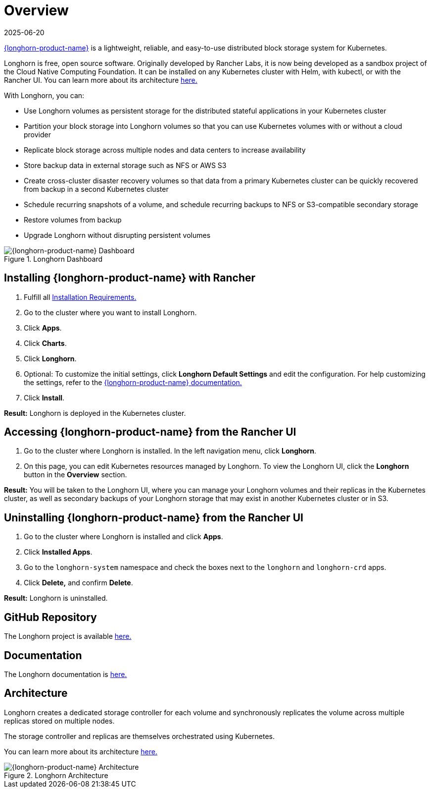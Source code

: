 = Overview
:revdate: 2025-06-20
:page-revdate: {revdate}

https://documentation.suse.com/cloudnative/storage/{longhorn-docs-version}/en/longhorn-documentation.html[{longhorn-product-name}] is a lightweight, reliable, and easy-to-use distributed block storage system for Kubernetes.

Longhorn is free, open source software. Originally developed by Rancher Labs, it is now being developed as a sandbox project of the Cloud Native Computing Foundation. It can be installed on any Kubernetes cluster with Helm, with kubectl, or with the Rancher UI. You can learn more about its architecture https://documentation.suse.com/cloudnative/storage/{longhorn-docs-version}/en/introduction/concepts.html[here.]

With Longhorn, you can:

* Use Longhorn volumes as persistent storage for the distributed stateful applications in your Kubernetes cluster
* Partition your block storage into Longhorn volumes so that you can use Kubernetes volumes with or without a cloud provider
* Replicate block storage across multiple nodes and data centers to increase availability
* Store backup data in external storage such as NFS or AWS S3
* Create cross-cluster disaster recovery volumes so that data from a primary Kubernetes cluster can be quickly recovered from backup in a second Kubernetes cluster
* Schedule recurring snapshots of a volume, and schedule recurring backups to NFS or S3-compatible secondary storage
* Restore volumes from backup
* Upgrade Longhorn without disrupting persistent volumes

.Longhorn Dashboard
image::longhorn-screenshot.png[{longhorn-product-name} Dashboard]

== Installing {longhorn-product-name} with Rancher

. Fulfill all https://documentation.suse.com/cloudnative/storage/{longhorn-docs-version}/en/installation-setup/requirements.html[Installation Requirements.]
. Go to the cluster where you want to install Longhorn.
. Click *Apps*.
. Click *Charts*.
. Click *Longhorn*.
. Optional: To customize the initial settings, click *Longhorn Default Settings* and edit the configuration. For help customizing the settings, refer to the https://documentation.suse.com/cloudnative/storage/{longhorn-docs-version}/en/longhorn-system/settings.html[{longhorn-product-name} documentation.]
. Click *Install*.

*Result:* Longhorn is deployed in the Kubernetes cluster.

== Accessing {longhorn-product-name} from the Rancher UI

. Go to the cluster where Longhorn is installed. In the left navigation menu, click *Longhorn*.
. On this page, you can edit Kubernetes resources managed by Longhorn. To view the Longhorn UI, click the *Longhorn* button in the *Overview* section.

*Result:* You will be taken to the Longhorn UI, where you can manage your Longhorn volumes and their replicas in the Kubernetes cluster, as well as secondary backups of your Longhorn storage that may exist in another Kubernetes cluster or in S3.

== Uninstalling {longhorn-product-name} from the Rancher UI

. Go to the cluster where Longhorn is installed and click *Apps*.
. Click *Installed Apps*.
. Go to the `longhorn-system` namespace and check the boxes next to the `longhorn` and `longhorn-crd` apps.
. Click *Delete,* and confirm *Delete*.

*Result:* Longhorn is uninstalled.

== GitHub Repository

The Longhorn project is available https://github.com/longhorn/longhorn[here.]

== Documentation

The Longhorn documentation is https://documentation.suse.com/cloudnative/storage/{longhorn-docs-version}/en/longhorn-documentation.html[here.]

== Architecture

Longhorn creates a dedicated storage controller for each volume and synchronously replicates the volume across multiple replicas stored on multiple nodes.

The storage controller and replicas are themselves orchestrated using Kubernetes.

You can learn more about its architecture https://documentation.suse.com/cloudnative/storage/{longhorn-docs-version}/en/introduction/concepts.html[here.]

.Longhorn Architecture
image::longhorn-architecture.svg[{longhorn-product-name} Architecture]
